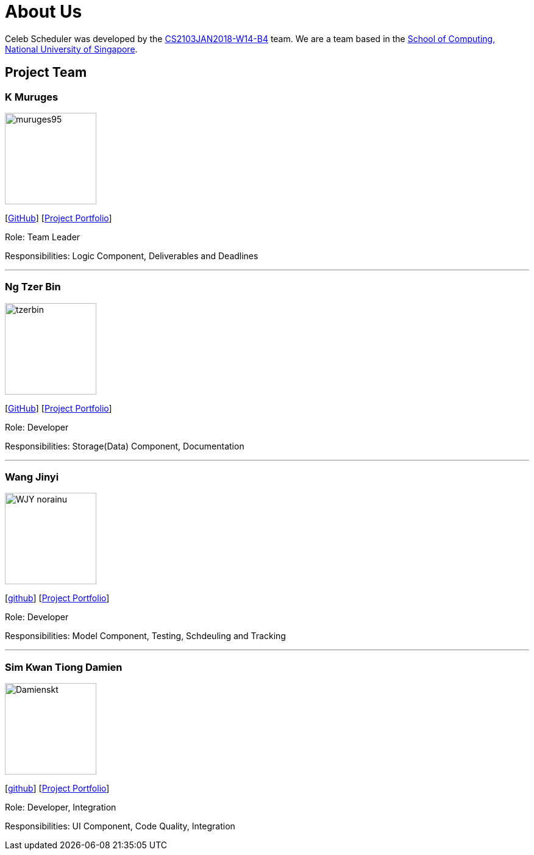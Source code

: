 = About Us
:relfileprefix: team/
:imagesDir: images
:stylesDir: stylesheets

Celeb Scheduler was developed by the https://github.com/CS2103JAN2018-W14-B4/[CS2103JAN2018-W14-B4] team.
We are a team based in the http://www.comp.nus.edu.sg[School of Computing, National University of Singapore].

== Project Team

=== K Muruges
image::muruges95.png[width="150", align="left"]
{empty} [https://github.com/muruges95[GitHub]] [https://github.com/CS2103JAN2018-W14-B4/main/blob/master/docs/team/Muruges.adoc[Project Portfolio]]

Role: Team Leader

Responsibilities: Logic Component, Deliverables and Deadlines

'''

=== Ng Tzer Bin
image::tzerbin.png[width="150", align="left"]
{empty}[https://github.com/tzerbin[GitHub]] [https://github.com/CS2103JAN2018-W14-B4/main/blob/master/docs/team/tzerbin.adoc[Project Portfolio]]

Role: Developer

Responsibilities: Storage(Data) Component, Documentation

'''

=== Wang Jinyi
image::WJY-norainu.jpeg[width="150", align="left"]
{empty}[https://github.com/WJY-norainu[github]] [https://github.com/CS2103JAN2018-W14-B4/main/blob/master/docs/team/WJY-norainu.adoc[Project Portfolio]]

Role: Developer

Responsibilities: Model Component, Testing, Schdeuling and Tracking

'''

=== Sim Kwan Tiong Damien
image::Damienskt.jpeg[width="150", align="left"]
{empty}[http://github.com/Damienskt[github]] [https://github.com/CS2103JAN2018-W14-B4/main/blob/master/docs/team/Damienskt.adoc[Project Portfolio]]

Role: Developer, Integration

Responsibilities: UI Component, Code Quality, Integration
=======


